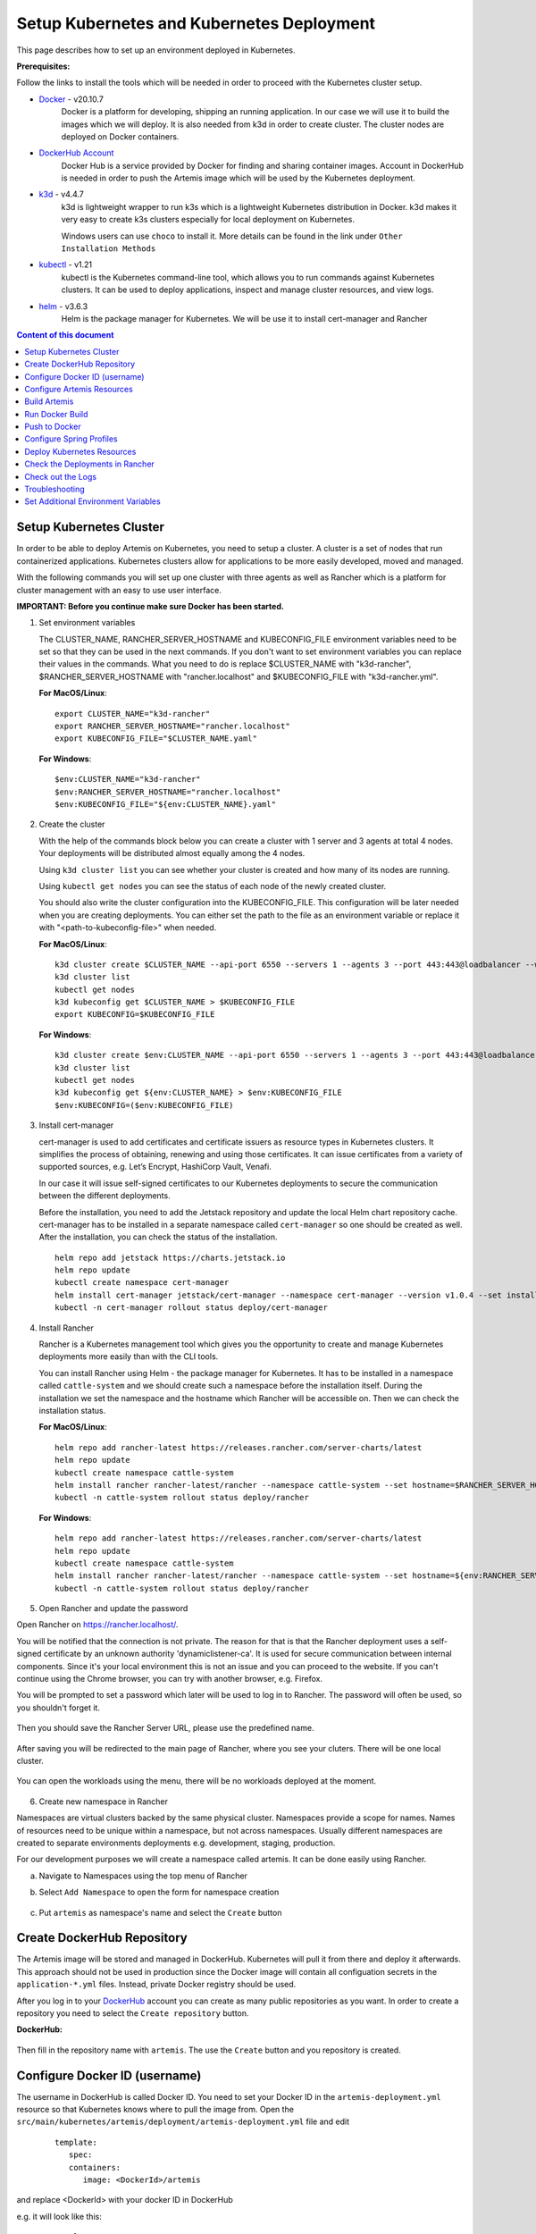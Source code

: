 Setup Kubernetes and Kubernetes Deployment
===============================================================

This page describes how to set up an environment deployed in Kubernetes.

**Prerequisites:**

Follow the links to install the tools which will be needed in order to proceed with the Kubernetes cluster setup.

* `Docker <https://docs.docker.com/get-docker/>`__ - v20.10.7 
   Docker is a platform for developing, shipping an running application. 
   In our case we will use it to build the images which we will deploy. 
   It is also needed from k3d in order to create cluster. The cluster nodes are deployed on Docker containers.

* `DockerHub Account <https://hub.docker.com/signup>`__ 
   Docker Hub is a service provided by Docker for finding and sharing container images. 
   Account in DockerHub is needed in order to push the Artemis image which will be used by the Kubernetes deployment.

* `k3d <https://k3d.io/#installation>`__ - v4.4.7
   k3d is lightweight wrapper to run k3s which is a lightweight Kubernetes distribution in Docker. 
   k3d makes it very easy to create k3s clusters especially for local deployment on Kubernetes. 

   Windows users can use ``choco`` to install it. More details can be found in the link under ``Other Installation Methods``

* `kubectl <https://kubernetes.io/docs/tasks/tools/#kubectl/>`__ - v1.21 
   kubectl is the Kubernetes command-line tool, which allows you to run commands against Kubernetes clusters. 
   It can be used to deploy applications, inspect and manage cluster resources, and view logs.

* `helm <https://helm.sh/docs/intro/install/>`__ - v3.6.3 
   Helm is the package manager for Kubernetes. We will be use it to install cert-manager and Rancher


.. contents:: Content of this document
    :local:
    :depth: 1

Setup Kubernetes Cluster
------------------------
In order to be able to deploy Artemis on Kubernetes, you need to setup a cluster. A cluster is a set of nodes that run containerized applications. Kubernetes clusters allow for applications to be more easily developed, moved and managed.

With the following commands you will set up one cluster with three agents as well as Rancher which is a platform for cluster management with an easy to use user interface.

**IMPORTANT: Before you continue make sure Docker has been started.**


1. Set environment variables
   
   The CLUSTER_NAME, RANCHER_SERVER_HOSTNAME and KUBECONFIG_FILE environment variables need to be set so that they can be used in the next commands.
   If you don't want to set environment variables you can replace their values in the commands. What you need to do is replace $CLUSTER_NAME with "k3d-rancher", $RANCHER_SERVER_HOSTNAME with "rancher.localhost" and $KUBECONFIG_FILE with "k3d-rancher.yml".
   
   **For MacOS/Linux**:

   ::

      export CLUSTER_NAME="k3d-rancher" 
      export RANCHER_SERVER_HOSTNAME="rancher.localhost"
      export KUBECONFIG_FILE="$CLUSTER_NAME.yaml"

      
   **For Windows**:

   ::
   
      $env:CLUSTER_NAME="k3d-rancher"
      $env:RANCHER_SERVER_HOSTNAME="rancher.localhost"
      $env:KUBECONFIG_FILE="${env:CLUSTER_NAME}.yaml"

2. Create the cluster


   With the help of the commands block below you can create a cluster with 1 server and 3 agents at total 4 nodes. Your deployments will be distributed almost equally among the 4 nodes.
   
   Using ``k3d cluster list`` you can see whether your cluster is created and how many of its nodes are running.
   
   Using ``kubectl get nodes`` you can see the status of each node of the newly created cluster.
   
   You should also write the cluster configuration into the KUBECONFIG_FILE. This configuration will be later needed when you are creating deployments. 
   You can either set the path to the file as an environment variable or replace it with "<path-to-kubeconfig-file>" when needed.
   
   **For MacOS/Linux**:

   ::

      k3d cluster create $CLUSTER_NAME --api-port 6550 --servers 1 --agents 3 --port 443:443@loadbalancer --wait 
      k3d cluster list 
      kubectl get nodes 
      k3d kubeconfig get $CLUSTER_NAME > $KUBECONFIG_FILE 
      export KUBECONFIG=$KUBECONFIG_FILE 

   **For Windows**:

   ::

      k3d cluster create $env:CLUSTER_NAME --api-port 6550 --servers 1 --agents 3 --port 443:443@loadbalancer --wait 
      k3d cluster list 
      kubectl get nodes 
      k3d kubeconfig get ${env:CLUSTER_NAME} > $env:KUBECONFIG_FILE 
      $env:KUBECONFIG=($env:KUBECONFIG_FILE)

3. Install cert-manager
   
   cert-manager is used to add certificates and certificate issuers as resource types in Kubernetes clusters. 
   It simplifies the process of obtaining, renewing and using those certificates.
   It can issue certificates from a variety of supported sources, e.g. Let’s Encrypt, HashiCorp Vault, Venafi.
   
   In our case it will issue self-signed certificates to our Kubernetes deployments to secure the communication between the different deployments.

   Before the installation, you need to add the Jetstack repository and update the local Helm chart repository cache.
   cert-manager has to be installed in a separate namespace called ``cert-manager`` so one should be created as well. After the installation, you can check the status of the installation.

   ::

      helm repo add jetstack https://charts.jetstack.io 
      helm repo update
      kubectl create namespace cert-manager
      helm install cert-manager jetstack/cert-manager --namespace cert-manager --version v1.0.4 --set installCRDs=true --wait 
      kubectl -n cert-manager rollout status deploy/cert-manager

4. Install Rancher

   Rancher is a Kubernetes management tool which gives you the opportunity to create and manage Kubernetes deployments more easily than with the CLI tools.
   
   You can install Rancher using Helm - the package manager for Kubernetes. It has to be installed in a namespace called ``cattle-system`` and we should create such a namespace before the installation itself.
   During the installation we set the namespace and the hostname which Rancher will be accessible on.
   Then we can check the installation status. 

   **For MacOS/Linux**:

   ::

      helm repo add rancher-latest https://releases.rancher.com/server-charts/latest
      helm repo update
      kubectl create namespace cattle-system
      helm install rancher rancher-latest/rancher --namespace cattle-system --set hostname=$RANCHER_SERVER_HOSTNAME --wait 
      kubectl -n cattle-system rollout status deploy/rancher

   **For Windows**:
   
   ::

      helm repo add rancher-latest https://releases.rancher.com/server-charts/latest
      helm repo update
      kubectl create namespace cattle-system
      helm install rancher rancher-latest/rancher --namespace cattle-system --set hostname=${env:RANCHER_SERVER_HOSTNAME} --wait 
      kubectl -n cattle-system rollout status deploy/rancher

5. Open Rancher and update the password

Open Rancher on `<https://rancher.localhost/>`__.

You will be notified that the connection is not private. The reason for that is that the Rancher deployment uses a self-signed certificate by an unknown authority 'dynamiclistener-ca'. 
It is used for secure communication between internal components. Since it's your local environment this is not an issue and you can proceed to the website.
If you can't continue using the Chrome browser, you can try with another browser, e.g. Firefox. 

You will be prompted to set a password which later will be used to log in to Rancher. The password will often be used, so you shouldn't forget it.

.. figure:: kubernetes/rancher_password.png
   :align: center

Then you should save the Rancher Server URL, please use the predefined name.  

.. figure:: kubernetes/rancher_url.png
   :align: center

After saving you will be redirected to the main page of Rancher, where you see your cluters. There will be one local cluster.

.. figure:: kubernetes/rancher_cluster.png
   :align: center

You can open the workloads using the menu, there will be no workloads deployed at the moment.

.. figure:: kubernetes/rancher_nav_workloads.png
   :align: center


.. figure:: kubernetes/rancher_empty_workloads.png
   :align: center

6. Create new namespace in Rancher

Namespaces are virtual clusters backed by the same physical cluster. Namespaces provide a scope for names. Names of resources need to be unique within a namespace, but not across namespaces.
Usually different namespaces are created to separate environments deployments e.g. development, staging, production.

For our development purposes we will create a namespace called artemis.
It can be done easily using Rancher.

a. Navigate to Namespaces using the top menu of Rancher

b. Select ``Add Namespace`` to open the form for namespace creation  

   .. figure:: kubernetes/rancher_namespaces.png
      :align: center

c. Put ``artemis`` as namespace's name and select the ``Create`` button

   .. figure:: kubernetes/rancher_create_namespace.png
      :align: center



Create DockerHub Repository
---------------------------
The Artemis image will be stored and managed in DockerHub. Kubernetes will pull it from there and deploy it afterwards.
This approach should not be used in production since the Docker image will contain all configuation secrets in the ``application-*.yml`` files. Instead, private Docker registry should be used.

After you log in to your `DockerHub <https://hub.docker.com/>`__ account you can create as many public repositories as you want.
In order to create a repository you need to select the ``Create repository`` button.


**DockerHub:**

.. figure:: kubernetes/dockerhub.png
   :align: center

Then fill in the repository name with ``artemis``. The use the ``Create`` button and you repository is created.

.. figure:: kubernetes/dockerhub_create_repository.png
   :align: center

Configure Docker ID (username)
------------------------------
The username in DockerHub is called Docker ID. You need to set your Docker ID in the ``artemis-deployment.yml`` resource so that Kubernetes knows where to pull the image from.
Open the ``src/main/kubernetes/artemis/deployment/artemis-deployment.yml`` file and edit

   ::

      template:
         spec:
         containers:
            image: <DockerId>/artemis

and replace <DockerId> with your docker ID in DockerHub

e.g. it will look like this:

   ::

      template:
         spec:
         containers:
            image: mmehmed/artemis



Configure Artemis Resources
---------------------------
In order to run Artemis, you need to configure the Artemis' User Management, Version Control and Continuous Integration. You can either run it with Jira, Bitbucket, Bamboo or Jenkins, Gitlab.
Make sure to configure the ``src/main/resources/config/application-artemis.yml`` file with the proper configuration for User Management, Version Control and Continuous Integration.
If you want to configure Artemis with ``Bitbucket, Jira, Bamboo`` continue with ``Configure Bitbucket, Jira, Bamboo`` or if you want to configure Artemis with local user management and no programming exercise continue with ``Configure Local User Management``.

Configure Bitbucket, Jira, Bamboo
#################################

Since Artemis will be deployed on a cluster, local connections to Jira, Bitbucket, Bamboo will not work. 
Therefore, you have to deploy them on Kubernetes or to set connection to existing staging or production deployments, if any. The latter can be done only if you have admin access to them.
In order to deploy Bitbucket, Jira, Bamboo on Kubernetes use the following documentation: `Bitbucket, Jira, Bamboo <https://docs.artemis.ase.in.tum.de/dev/setup/bamboo-bitbucket-jira/>`__.
Once you are done, continue with the next step ``Build Artemis``

Configure Local User Management
##############################

If you want to run with local user management and no programming exercises setup follow the steps: 

1. Go to the ``src/main/resources/config/application-artemis.yml`` file, and set use-external in the user-management section to false. If you have created additional ``application-local.yml`` file as it is described in the `Setup documentation <https://artemis-platform.readthedocs.io/en/latest/dev/setup/#server-setup>`, make sure to edit this one.

   Another possibility is to add the variable directly in ``src/main/kubernetes/artemis/configmap/artemis-configmap.yml``.

   ::

      data:
         artemis.user-management.use-external: "false"
 

2. Remove the jira profile from the ``SPRING_PROFILES_ACTIVE`` field in the ConfigMap found at ``src/main/kubernetes/artemis/configmap/artemis-configmap.yml``

Now you can continue with the next step ``Build Artemis``


Build Artemis
-------------
Build the Artemis application war file using the following command:

::

   ./gradlew -Pprod -Pwar clean bootWar

Run Docker Build
----------------
Run Docker build and prepare the Artemis image to be pushed in DockerHub using the following command:

::

   docker build  -t <DockerId>/artemis -f src/main/docker/Dockerfile .

This will create the Docker image by copying the war file which was generated by the previous command.

Push to Docker
--------------
Push the image to DockerHub from where it will be pulled during the deployment:

::

   docker push <DockerId>/artemis

In case that you get an "Access denied" error during the push, first execute

::

   docker login

and then try again the ``docker push`` command.


Configure Spring Profiles
--------------------------
ConfigMaps are used to store configuration data in key-value pairs.

You can change the current Spring profiles used for running Artemis in the ``src/main/kubernetes/artemis/configmap/artemis-configmap.yml`` file by changing ``SPRING_PROFILES_ACTIVE``.
The current ones are set to use Bitbucket, Jira and Bamboo. If you want to use Jenkins and Gitlab please replace ``bamboo,bitbucket,jira`` with ``jenkins,gitlab``.
You can also change ``prod`` to ``dev`` if you want to run in development profile.


Deploy Kubernetes Resources
---------------------------
Kustomization files declare the resources that will be deployed in one place and with their help we can do the deployment with only one command.

Once you have your Artemis image pushed to Docker you can use the ``kustomization.yml`` file in ``src/main/kubernetes`` to deploy all the Kubernetes resources.
You can do it by executing the following command: 

::

   kubectl apply -k src/main/kubernetes/artemis --kubeconfig <path-to-kubeconfig-file>

<path-to-kubeconfig-file> is the path where you created the KUBECONFIG_FILE.


In the console you will see that the resources are created. It will take a litte bit of time when you are doing this for the first time. Be patient!

.. figure:: kubernetes/kubectl_kustomization.png
   :align: center

Check the Deployments in Rancher
--------------------------------
Open Rancher using `<https://rancher.localhost/>`__ and navigate to your cluster.

It may take some time but at the end you should see that all the workloads have Active status. In case there is a problem with some workloads you can check the logs to see what the issue is.

.. figure:: kubernetes/rancher_workloads.png
   :align: center

You can open the Artemis application using the link `<https://artemis-app.artemis.rancher.localhost/>`__

You will get the same "Connection is not private" issue as you did when opening `<https://rancher.localhost/>`__. As said before this is because a self-signed certificate is used and it is safe to proceed.

It takes several minutes for the application to start. If you get a "Bad Gateway" error it may happen that the application has not been started yet. 
Wait several minutes and if you still have this issue or another one you can check out the pod logs (described in the next chapter). 

Check out the Logs
------------------
Open the workload which logs you need to check. There is a list of pods. Open the menu for one of the pods and select ``View Logs``. A pop-up with the logs will be opened.

.. figure:: kubernetes/rancher_logs.png
   :align: center

Troubleshooting
---------------
If the Artemis application is successfully deployed but there is an error while trying to run the application, the reason is most likely related to the Artemis yml configuration files.
One of the common errors is related to missing ``server.url`` variable. You can fix it by adding it as an environment variable to the Artemis deployment.

Set Additional Environment Variables
------------------------------------

This chapter explains how you can set environment variables for your deployment in case you need it.

Open the Workloads view on Rancher

.. figure:: kubernetes/rancher_workloads.png
   :align: center

Enter the details page of the Artemis workload and then select Edit in the three dot menu

.. figure:: kubernetes/workload_edit.png
   :align: center

Expand the ``Environment Variables`` menu. After pressing the ``Add Variable`` button two fields will appear where you can add the variable key and the value.

.. figure:: kubernetes/workload_set_environment_variable.png
   :align: center

You can add as many variables as you want. Once you are done you can save your changes which will trigger the Redeploy of the application.